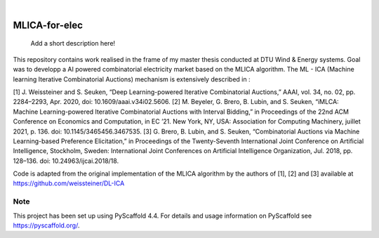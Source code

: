 .. These are examples of badges you might want to add to your README:
   please update the URLs accordingly

    .. image:: https://api.cirrus-ci.com/github/<USER>/MLICA-for-elec.svg?branch=main
        :alt: Built Status
        :target: https://cirrus-ci.com/github/<USER>/MLICA-for-elec
    .. image:: https://readthedocs.org/projects/MLICA-for-elec/badge/?version=latest
        :alt: ReadTheDocs
        :target: https://MLICA-for-elec.readthedocs.io/en/stable/
    .. image:: https://img.shields.io/coveralls/github/<USER>/MLICA-for-elec/main.svg
        :alt: Coveralls
        :target: https://coveralls.io/r/<USER>/MLICA-for-elec
    .. image:: https://img.shields.io/pypi/v/MLICA-for-elec.svg
        :alt: PyPI-Server
        :target: https://pypi.org/project/MLICA-for-elec/
    .. image:: https://img.shields.io/conda/vn/conda-forge/MLICA-for-elec.svg
        :alt: Conda-Forge
        :target: https://anaconda.org/conda-forge/MLICA-for-elec
    .. image:: https://pepy.tech/badge/MLICA-for-elec/month
        :alt: Monthly Downloads
        :target: https://pepy.tech/project/MLICA-for-elec
    .. image:: https://img.shields.io/twitter/url/http/shields.io.svg?style=social&label=Twitter
        :alt: Twitter
        :target: https://twitter.com/MLICA-for-elec

.. image:: https://img.shields.io/badge/-PyScaffold-005CA0?logo=pyscaffold
    :alt: Project generated with PyScaffold
    :target: https://pyscaffold.org/

|

==============
MLICA-for-elec
==============


    Add a short description here!



This repository contains work realised in the frame of my master thesis conducted at DTU Wind & Energy systems. Goal was to developp a AI powered combinatorial electricity market based on the MLICA algorithm.
The ML - ICA (Machine learning Iterative Combinatorial Auctions) mechanism is extensively described in :

[1] J. Weissteiner and S. Seuken, “Deep Learning-powered Iterative Combinatorial Auctions,” AAAI, vol. 34, no. 02, pp. 2284–2293, Apr. 2020, doi: 10.1609/aaai.v34i02.5606.
[2] M. Beyeler, G. Brero, B. Lubin, and S. Seuken, “iMLCA: Machine Learning-powered Iterative Combinatorial Auctions with Interval Bidding,” in Proceedings of the 22nd ACM Conference on Economics and Computation, in EC ’21. New York, NY, USA: Association for Computing Machinery, juillet 2021, p. 136. doi: 10.1145/3465456.3467535.
[3] G. Brero, B. Lubin, and S. Seuken, “Combinatorial Auctions via Machine Learning-based Preference Elicitation,” in Proceedings of the Twenty-Seventh International Joint Conference on Artificial Intelligence, Stockholm, Sweden: International Joint Conferences on Artificial Intelligence Organization, Jul. 2018, pp. 128–136. doi: 10.24963/ijcai.2018/18.

Code is adapted from the original implementation of the MLICA algorithm by the authors of [1], [2] and [3] available at https://github.com/weissteiner/DL-ICA

.. _pyscaffold-notes:

Note
====

This project has been set up using PyScaffold 4.4. For details and usage
information on PyScaffold see https://pyscaffold.org/.

